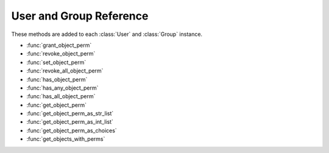 .. _usergroupref:

========================
User and Group Reference
========================

These methods are added to each :class:`User` and :class:`Group` instance.

* :func:`grant_object_perm`
* :func:`revoke_object_perm`
* :func:`set_object_perm`
* :func:`revoke_all_object_perm`
* :func:`has_object_perm`
* :func:`has_any_object_perm`
* :func:`has_all_object_perm`
* :func:`get_object_perm`
* :func:`get_object_perm_as_str_list`
* :func:`get_object_perm_as_int_list`
* :func:`get_object_perm_as_choices`
* :func:`get_objects_with_perms`

.. function:: grant_object_perm(self, instance, perm)
   
   Grants permission ``perm`` to object ``instance`` for the :class:`User` or 
   :class:`Group` ``self``\ .
   
   This function is added to the :class:`User` and :class:`Group` models and 
   is called as::
   
       a_user.grant_object_perm(an_object_instance, 'read')
   
   :param instance: A Django :class:`Model` instance
   :type instance: :class:`Model`
   :param perm: The permission(s) to grant
   :type perm: ``integer``, ``string``, ``list of string``


.. function:: revoke_object_perm(self, instance, perm)
   
   Remove the permission ``perm`` to object ``instance`` for the :class:`User` or :class:`Group` ``self``\ .

   :param instance: A Django :class:`Model` instance
   :type instance: :class:`Model`
   :param perm: The name of the permission to revoke
   :type perm: ``integer``, ``string``, ``list of string``


.. function:: revoke_all_object_perm(self, instance)
   
   Remove all the permissions for this :class:`User` or :class:`Group`\ .
   
   :param instance: A Django :class:`Model` instance
   :type instance: :class:`Model`


.. function:: set_object_perm(self, instance, perm)
   
   Sets the permission to the ``perm`` value. Same as revoking all privileges
   and granting ``perm``
   
   :param instance: The object on which to set the permissions
   :type instance:  ``Model``
   :param perm:  The permission(s) that should be set.
   :type perm:   ``int``, ``string`` or ``list of string``


.. function:: has_object_perm(self, instance, perm, require_all=False)
   
   Basic testing of user permissions. Does :class:`User` or :class:`Group` have permission ``perm`` for object ``instance``\ . When passing in multiple permissions, you can force the checking that the :class:`User` or :class:`Group` has *all* the permissions by passing ``True`` as the third parameter. By default it returns ``True`` if the :class:`User` or :class:`Group` has *any* of the permissions.
   
   For :class:`User`\ s, it will return ``True`` if any of the :class:`Group`\ s in which they are a member has ``perm``\ .
   
   Superusers *always* return ``True``
   
   Inactive users *always* return ``False``
   
   :param instance: The object for which the user may or may not have permissions.
   :type instance:  A Django model subclass that has been registered with :func:`objectpermissions.register`
   :param perm:     Permission(s) to check for in either an integer, a string or a list of strings
   :type perm:      ``int``, ``string`` or ``list of string``
   :param require_all: Does the user need to have all the permissions? ``True``
                       if they do. **Default:** ``False``
   :type require_all:  ``bool``


.. function:: has_all_object_perm(self, instance, perm)
   
   A more descriptive short cut for :func:`has_object_perm` with ``require_all`` set to ``True``

.. function:: has_any_object_perm(self, instance, perm)
   
   A more descriptive short cut for :func:`has_object_perm` with ``require_all`` set to ``False``


.. function:: get_object_perm(self, instance, format='int')
   
   Get the :class:`User`\ 's or :class:`Group`\ 's permissions for this object, formatted in a specific way.
   
   :class:`User` objects return all permissions they have based on :class:`Group` membership.
   
   Format options:
   
   * int: One integer with all permissions
   
   * string_list: A list of the permission names
   
   * int_list: A list of the permission values
   
   * choices: A list of integer, string tuples for choice lists
   
   :param instance: A django :class:`Model` instance
   :type instance: :class:`Model`
   :param format: 'int', 'string_list', 'int_list', 'choices'. **Default:** 'int'
   :type format: ``string``


.. function:: get_object_perm_as_str_list(self, instance)

   A more descriptive short cut for :func:`get_object_perm` with ``format`` set to ``str_list``


.. function:: get_object_perm_as_int_list(self, instance)

   A more descriptive short cut for :func:`get_object_perm` with ``format`` set to ``int_list``

.. function:: get_object_perm_as_choices(self, instance)

   A more descriptive short cut for :func:`get_object_perm` with ``format`` set to ``choices``

.. function:: get_objects_with_perms(self, model, permission)
   
   Return all objects of type model where the :class:`User` or :class:`Group` has permission ``permission``\ .
   
   :class:`User` instances will include objects in which their :class:`Group`\ 's have permission as well.
   
   :param instance: A django :class:`Model` instance
   :type instance: :class:`Model`
   :param permission: 'int', 'string_list', 'int_list', 'choices'. **Default:** 'int'
   :type permission: ``string``

